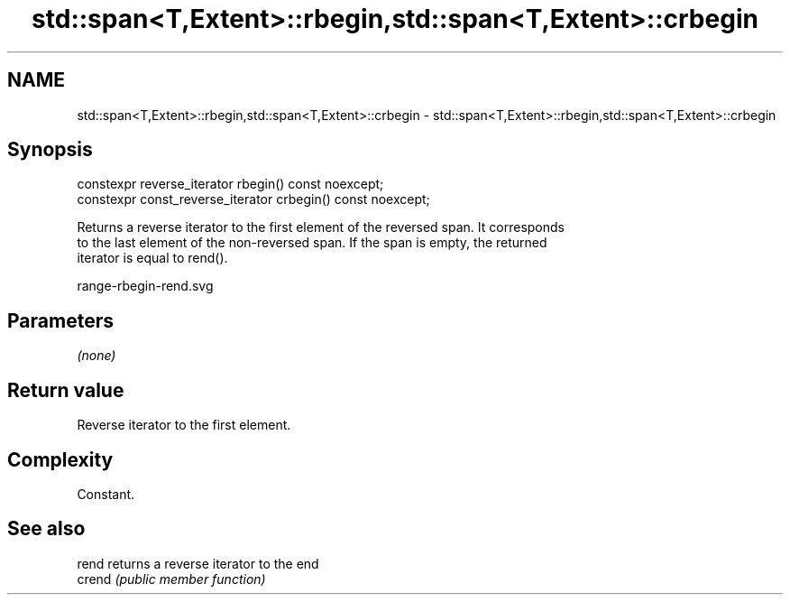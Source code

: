 .TH std::span<T,Extent>::rbegin,std::span<T,Extent>::crbegin 3 "2019.08.27" "http://cppreference.com" "C++ Standard Libary"
.SH NAME
std::span<T,Extent>::rbegin,std::span<T,Extent>::crbegin \- std::span<T,Extent>::rbegin,std::span<T,Extent>::crbegin

.SH Synopsis
   constexpr reverse_iterator rbegin() const noexcept;
   constexpr const_reverse_iterator crbegin() const noexcept;

   Returns a reverse iterator to the first element of the reversed span. It corresponds
   to the last element of the non-reversed span. If the span is empty, the returned
   iterator is equal to rend().

   range-rbegin-rend.svg

.SH Parameters

   \fI(none)\fP

.SH Return value

   Reverse iterator to the first element.

.SH Complexity

   Constant.

.SH See also

   rend  returns a reverse iterator to the end
   crend \fI(public member function)\fP
